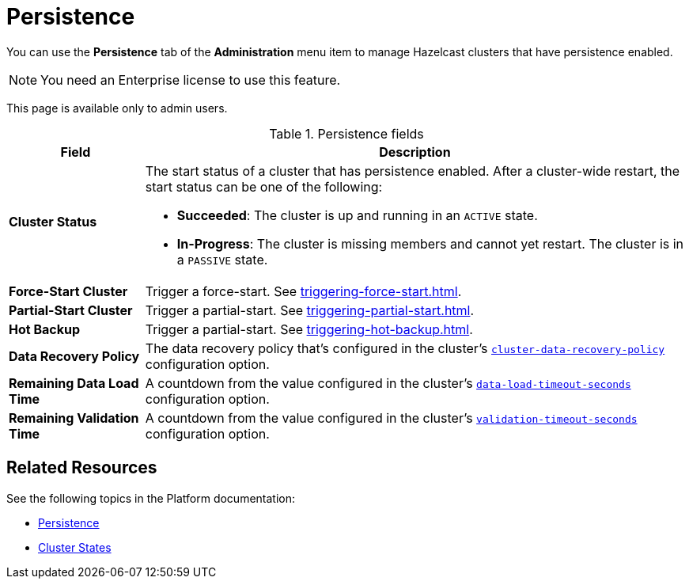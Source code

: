 = Persistence
:description: You can use the Persistence tab of the Administration menu item to manage Hazelcast clusters that have persistence enabled.
:page-enterprise: true

You can use the *Persistence* tab of the *Administration* menu item to manage Hazelcast clusters that have persistence enabled.

[[hot-restart]]

NOTE: You need an Enterprise license to use this feature.

This page is available only to admin users.

.Persistence fields
[cols="20%s,80%a"]
|===
|Field|Description

|Cluster Status
|The start status of a cluster that has persistence enabled. After a cluster-wide restart, the start status can be one of the following:

* *Succeeded*: The cluster is up and running in an `ACTIVE` state.
* *In-Progress*: The cluster is missing members and cannot yet restart. The cluster is in a `PASSIVE` state.

|Force-Start Cluster
|Trigger a force-start. See xref:triggering-force-start.adoc[].

|Partial-Start Cluster
|Trigger a partial-start. See xref:triggering-partial-start.adoc[].

|Hot Backup
|Trigger a partial-start. See xref:triggering-hot-backup.adoc[].

|Data Recovery Policy
|The data recovery policy that's configured in the cluster's xref:{page-latest-supported-hazelcast}@hazelcast:storage:configuring-persistence.adoc#persistence-cluster-data-recovery-policy[`cluster-data-recovery-policy`] configuration option.

|Remaining Data Load Time
|A countdown from the value configured in the cluster's xref:{page-latest-supported-hazelcast}@hazelcast:storage:configuring-persistence.adoc#persistence-data-load-timeout-seconds[`data-load-timeout-seconds`] configuration option.

|Remaining Validation Time
|A countdown from the value configured in the cluster's xref:{page-latest-supported-hazelcast}@hazelcast:storage:configuring-persistence.adoc#persistence-validation-timeout-seconds[`validation-timeout-seconds`] configuration option.
|===

== Related Resources

See the following topics in the Platform documentation:

- xref:{page-latest-supported-hazelcast}@hazelcast:storage:persistence.adoc[Persistence]
- xref:{page-latest-supported-hazelcast}@hazelcast:maintain-cluster:cluster-member-states.adoc[Cluster States]